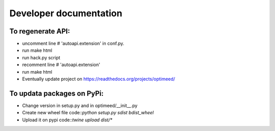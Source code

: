 Developer documentation
=======================

To regenerate API:
------------------
* uncomment line     # 'autoapi.extension'  in conf.py.
* run make html
* run hack.py script
* recomment line     # 'autoapi.extension'
* run make html
* Eventually update project on https://readthedocs.org/projects/optimeed/

To updata packages on PyPi:
---------------------------

* Change version in setup.py and in optimeed/__init__.py
* Create new wheel file code::`python setup.py sdist bdist_wheel`
* Upload it on pypi code::`twine upload dist/*`
